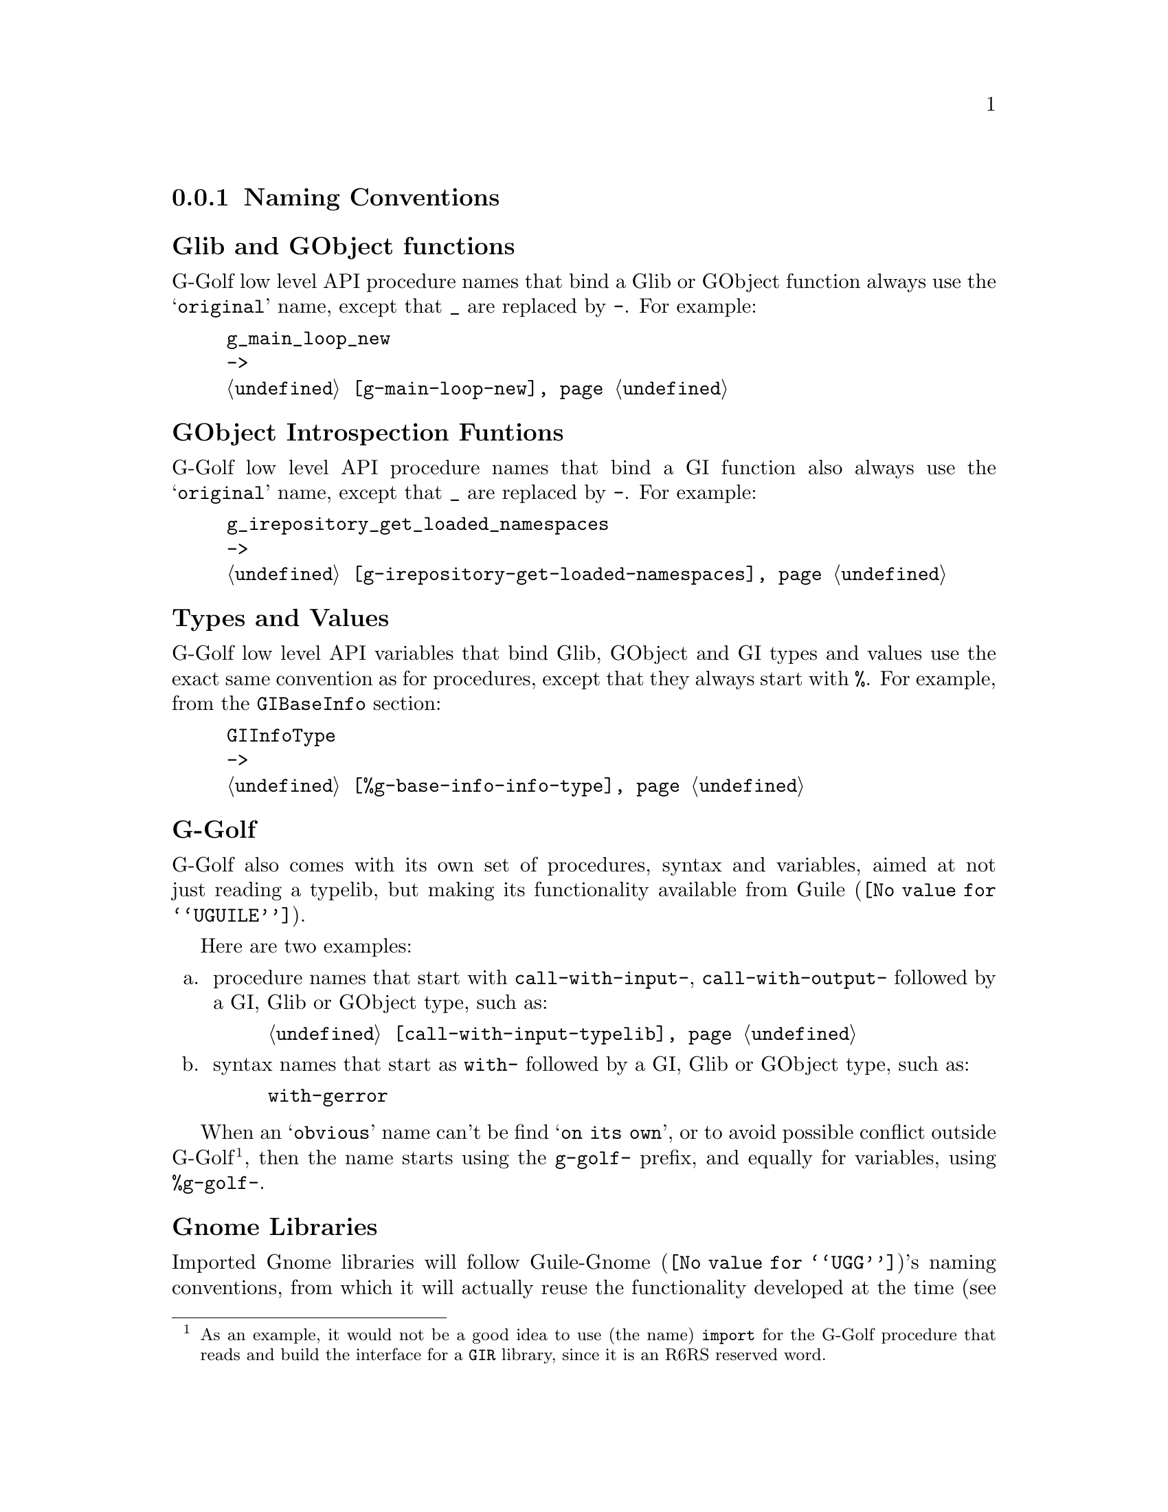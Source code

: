 @c -*-texinfo-*-
@c This is part of the GNU G-Golf Reference Manual.
@c Copyright (C) 2016 - 2018 Free Software Foundation, Inc.
@c See the file g-golf.texi for copying conditions.


@node Naming Conventions
@subsection Naming Conventions


@subheading Glib and GObject functions

G-Golf low level API procedure names that bind a Glib or GObject
function always use the @samp{original} name, except that @code{_} are
replaced by @code{-}. For example:

@example
g_main_loop_new
->
@ref{g-main-loop-new}
@end example


@subheading GObject Introspection Funtions

G-Golf low level API procedure names that bind a GI function also always
use the @samp{original} name, except that @code{_} are replaced by
@code{-}. For example:

@example
g_irepository_get_loaded_namespaces
->
@ref{g-irepository-get-loaded-namespaces}
@end example


@subheading Types and Values

G-Golf low level API variables that bind Glib, GObject and GI types and
values use the exact same convention as for procedures, except that they
always start with @code{%}.  For example, from the @code{GIBaseInfo}
section:

@example
GIInfoType
->
@ref{%g-base-info-info-type}
@end example


@subheading G-Golf

G-Golf also comes with its own set of procedures, syntax and variables,
aimed at not just reading a typelib, but making its functionality
available from @uref{@value{UGUILE}, Guile}.

Here are two examples:

@enumerate a
@item
procedure names that start with @code{call-with-input-},
@code{call-with-output-} followed by a GI, Glib or GObject type, such
as:

@example
@ref{call-with-input-typelib}
@end example

@item
syntax names that start as @code{with-} followed by a GI, Glib or GObject
type, such as:

@example
with-gerror @c @ref{with-gerror}
@end example
@end enumerate

When an @samp{obvious} name can't be find @samp{on its own}, or to avoid
possible conflict outside G-Golf@footnote{As an example, it would not be
a good idea to use (the name) @code{import} for the G-Golf procedure
that reads and build the interface for a @code{GIR} library, since it is
an R6RS reserved word.}, then the name starts using the @code{g-golf-}
prefix, and equally for variables, using @code{%g-golf-}.

@subheading Gnome Libraries

Imported Gnome libraries will follow @uref{@value{UGG}, Guile-Gnome}'s
naming conventions, from which it will actually reuse the functionality
developed at the time (see @uref{@value{UGGMGOG}, 9.1.1 Mapping class
libraries to scheme} and @uref{@value{UGGMGOU}, 10.2 Usage} in @emph{the
GNU Guile-Gnome: GObject Refence Manual}). For example, the following
names would be transformed like this:

@lisp
ClutterActor -> clutter-actor
clutter_actor_new -> clutter-actor-new
clutter_actor_hide -> clutter-actor-hide
@dots{}
@end lisp

The following class names would be transformed like this:

@lisp
ClutterActor -> <clutter-actor>
GtkWindow -> <gtk-window>
@dots{}
@end lisp

Once G-Golf high level API is also implemented, Gnome libraries GObject
classes and methods will become GOOPS citizen (@pxref{GOOPS,,, guile,
The GNU Guile Reference Manual}), and in the land of generic function
multi methods polimorphic object oriented systems, users just have fun:

@lisp
,use (g-golf)
(g-golf-import "Clutter")
@print{}
$2 = #<<g-golf-clutter-typelib> 18237a0>

(make <clutter-actor>)
@print{}
$3 = #<<clutter-actor> 32124b0>
@dots{}
@end lisp
